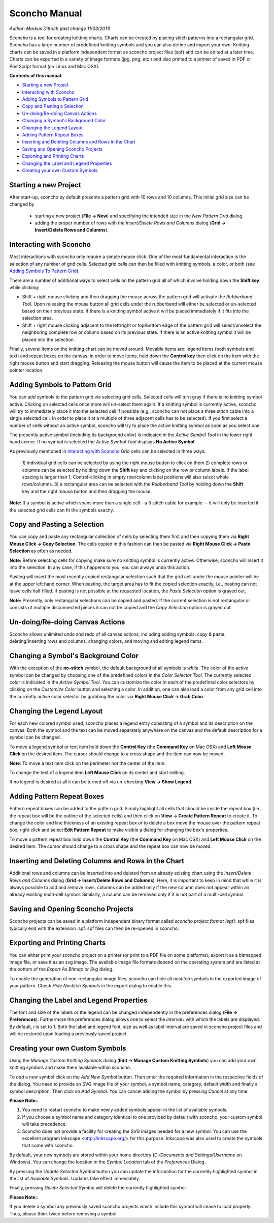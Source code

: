 Sconcho Manual
--------------

*Author: Markus Dittrich (last change 11/03/2011)*

Sconcho is a tool for creating knitting charts. Charts can be created by 
placing stitch patterns into a rectangular grid. Sconcho has a large
number of predefined knitting symbols and you can also define and import
your own. Knitting charts can be saved in a platform independent format 
as sconcho project files (spf) and can be edited at a later time. Charts 
can be exported in a variety of image formats (jpg, png, etc.) and also 
printed to a printer of saved in PDF or PostScript format (on Linux and
Mac OSX).


**Contents of this manual**:

* `Starting a new Project`_
* `Interacting with Sconcho`_
* `Adding Symbols to Pattern Grid`_
* `Copy and Pasting a Selection`_
* `Un-doing/Re-doing Canvas Actions`_
* `Changing a Symbol's Background Color`_ 
* `Changing the Legend Layout`_
* `Adding Pattern Repeat Boxes`_
* `Inserting and Deleting Columns and Rows in the Chart`_
* `Saving and Opening Sconcho Projects`_
* `Exporting and Printing Charts`_
* `Changing the Label and Legend Properties`_
* `Creating your own Custom Symbols`_


Starting a new Project
~~~~~~~~~~~~~~~~~~~~~~

After start-up, sconcho by default presents a pattern grid with 10 rows and
10 columns. This initial grid size can be changed by 

  * starting a new project (**File -> New**) and specifying the intended size in the *New Pattern Grid* dialog.

  * adding the proper number of rows with the *Insert/Delete Rows and Columns* dialog (**Grid -> Insert/Delete Rows and Columns**).


Interacting with Sconcho
~~~~~~~~~~~~~~~~~~~~~~~~

Most interactions with sconcho only require a simple mouse click. One of
the most fundamental interaction is the selection of any number of grid
cells. Selected grid cells can then be filled with knitting symbols, 
a color, or both (see `Adding Symbols To Pattern Grid`_).

There are a number of additional ways to select cells on the pattern grid 
all of which involve holding down the **Shift key** while clicking:

* Shift + right mouse clicking and then dragging the mouse across the 
  pattern grid will activate the *Rubberband Tool*. 
  Upon releasing the mouse button all 
  grid cells under the rubberband will either be selected or un-selected 
  based on their previous state. If there is a knitting symbol active it 
  will be placed immediately if it fits into the selection area.

* Shift + right mouse clicking adjacent to the left/right or top/bottom 
  edge of the pattern grid will select/unselect the neighboring complete 
  row or column based on its previous state. If there 
  is an active knitting symbol it will be placed into the selection.

Finally, several items on the knitting chart can be moved around. Movable 
items are: legend items (both symbols and text) and repeat boxes on the 
canvas. In order to move items, hold down the **Control key** then click 
on the item with the right mouse button and start dragging. Releasing the 
mouse button will cause the item to be placed at the current 
mouse pointer location.


Adding Symbols to Pattern Grid
~~~~~~~~~~~~~~~~~~~~~~~~~~~~~~

You can add symbols to the pattern grid via selecting grid cells. Selected
cells will turn gray if there is no knitting symbol active. Clicking on
selected cells once more will un-select them again. If a knitting symbol 
is currently active, sconcho will try to immediately place it into the 
selected cell if possible (e.g., sconcho can not place a three stitch 
cable into a single selected cell. In order to place it at a multiple of 
three adjacent cells has to be selected). If you first select a number
of cells without an active symbol, sconcho will try to place the active
knitting symbol as soon as you select one.

The presently active symbol (including its background color) is indicated 
in the *Active Symbol Tool* in the lower right hand corner. If no symbol is 
selected the *Active Symbol Tool* displays **No Active Symbol**.

As previously mentioned in `Interacting with Sconcho`_ Grid cells can be 
selected in three ways:

  1) individual grid cells can be selected by using the right mouse button 
  to click on them
  2) complete rows or columns can be selected by holding down the 
  **Shift** key and clicking on the row or column labels. If the label 
  spacing is larger than 1, Control-clicking in empty row/column label 
  positions will also select whole rows/columns.
  3) a rectangular area can be selected with the *Rubberband Tool* by 
  holding down the **Shift** key and the right mouse button and then 
  dragging the mouse.

**Note:** If a symbol is active which spans more than a single
cell - a 3 stitch cable for example -- it will only
be inserted if the selected grid cells can fit the symbols 
exactly.


Copy and Pasting a Selection
~~~~~~~~~~~~~~~~~~~~~~~~~~~~~

You can copy and paste any rectangular collection of cells by selecting 
them first and then copying them via
**Right Mouse Click -> Copy Selection**. The cells copied in this fashion
can then be pasted via **Right Mouse Click -> Paste Selection** as 
often as needed. 

**Note:** Before selecting cells for copying make sure no knitting
symbol is currently active. Otherwise, sconcho will insert it into 
the selection. In any case, if this happens to you, you can always undo 
this action.

Pasting will insert the most recently copied rectangular selection such 
that the grid cell under the mouse pointer will be at the upper left 
hand corner. When pasting, the target area has to fit the copied selection 
exactly, i.e., pasting can not leave cells half filled. If pasting is not
possible at the requested location, the *Paste Selection* option is grayed 
out.

**Note:** Presently, only rectangular selections can be copied and pasted. 
If the current selection is not rectangular or consists of multiple 
disconnected pieces it can not be copied and the *Copy Selection* option 
is grayed out.



Un-doing/Re-doing Canvas Actions
~~~~~~~~~~~~~~~~~~~~~~~~~~~~~~~~~

Sconcho allows unlimited undo and redo of all canvas actions,
including adding symbols, copy & paste, deleting/inserting rows and 
columns, changing colors, and moving and editing legend items.


Changing a Symbol's Background Color
~~~~~~~~~~~~~~~~~~~~~~~~~~~~~~~~~~~~

With the exception of the **no-stitch** symbol, the default background of
all symbols is *white*. The color of the active symbol can be changed
by choosing one of the predefined colors in the *Color Selector Tool*.
The currently selected color is indicated in the *Active Symbol Tool*.
You can customize the color in each of the predefined color selectors by 
clicking on the *Customize Color* button and selecting a color.
In addition, one can also load a color from any grid cell into the 
currently active color selector by grabbing the color via 
**Right Mouse Click -> Grab Color**.



Changing the Legend Layout
~~~~~~~~~~~~~~~~~~~~~~~~~~

For each new colored symbol used, sconcho places a legend entry
consisting of a symbol and its description on the canvas. Both the symbol 
and the text can be moved separately anywhere on the canvas and the 
default description for a symbol can be changed.

To move a legend symbol or text item hold down the **Control Key**
(the **Command Key** on Mac OSX) and **Left Mouse Click** on the
desired item. The cursor should change to a cross shape and
the item can now be moved. 

**Note**: To move a text item click on the perimeter not the center
of the item.

To change the text of a legend item **Left Mouse Click** on its 
center and start editing.

If no legend is desired at all it can be turned off via un-checking
**View -> Show Legend**.  


Adding Pattern Repeat Boxes
~~~~~~~~~~~~~~~~~~~~~~~~~~~

Pattern repeat boxes can be added to the pattern grid. Simply highlight
all cells that should be inside the repeat box (i.e., the repeat box will
be the outline of the selected cells) and then click on
**View -> Create Pattern Repeat** to create it. To change the color and
line thickness of an existing repeat box or to delete a box move the mouse
over the pattern repeat box, right click and select **Edit Pattern Repeat**
to make visible a dialog for changing the box's properties.

To move a pattern repeat box hold down the **Control Key**
(the **Command Key** on Mac OSX) and **Left Mouse Click** on the
desired item. The cursor should change to a cross shape and the
repeat box can now be moved.


Inserting and Deleting Columns and Rows in the Chart
~~~~~~~~~~~~~~~~~~~~~~~~~~~~~~~~~~~~~~~~~~~~~~~~~~~~

Additional rows and columns can be inserted into and deleted from an 
already existing chart using the *Insert/Delete Rows and Columns* dialog 
(**Grid -> Insert/Delete Rows and Columns**). Here, it is important to keep 
in mind that while it is always possible to add and remove rows, columns 
can be added only if the new column does not appear within an already 
existing multi-cell symbol. Similarly, a column can be removed only if 
it is not part of a multi-cell symbol.



Saving and Opening Sconcho Projects
~~~~~~~~~~~~~~~~~~~~~~~~~~~~~~~~~~~

Sconcho projects can be saved in a platform independent binary 
format called *sconcho project format (spf)*. spf files typically end
with the extension .spf. spf files can then be re-opened in sconcho.



Exporting and Printing Charts
~~~~~~~~~~~~~~~~~~~~~~~~~~~~~

You can either print your sconcho project on a printer (or print
to a PDF file on some platforms), export it as a bitmapped image
file, or save it as an svg image. The available image file formats 
depend on the operating system and are listed at the bottom of
the *Export As Bitmap or Svg* dialog.

To enable the generation of non-rectangular image files, sconcho can 
hide all *nostitch* symbols in the exported image of your pattern.
Check *Hide Nostitch Symbols* in the export dialog to enable this.



Changing the Label and Legend Properties
~~~~~~~~~~~~~~~~~~~~~~~~~~~~~~~~~~~~~~~~

The font and size of the labels or the legend can be changed independently 
in the preferences dialog (**File -> Preferences**). Furthermore the 
preferences dialog allows one to select the *interval i* with which the 
labels are displayed. By default, *i* is set to 1. Both the label and 
legend font, size as well as label interval are saved in sconcho project 
files and will be restored upon loading a previously saved project.


Creating your own Custom Symbols
~~~~~~~~~~~~~~~~~~~~~~~~~~~~~~~~

Using the *Manage Custom Knitting Symbols* dialog (**Edit -> Manage Custom
Knitting Symbols**) you can add your own knitting symbols and make them
available within sconcho. 

To *add* a new symbol click on the *Add New Symbol* button. Then enter the
required information in the respective fields of the dialog. You need to provide
an SVG image file of your symbol, a symbol name, category, default
width and finally a symbol description. Then click on *Add Symbol*.
You can cancel adding the symbol by pressing *Cancel* at any time.

**Please Note:**: 

1. You need to restart sconcho to make newly added symbols appear in the list of available symbols. 
2. If you choose a symbol name and category identical to one provided by default with sconcho, your custom symbol will take precedence.
3. Sconcho does not provide a facility for creating the SVG images needed for a new symbol. You can use the excellent program Inkscape <http://inkscape.org/> for this purpose. Inkscape was also used to create the symbols that come with sconcho.

By default, your new symbols are stored within your home directory 
(*C:/Documents and Settings/Username* on Windows). You can change the location 
in the *Symbol Location* tab of the *Preferences* Dialog.

By pressing the *Update Selected Symbol* button you can update the information
for the currently highlighted symbol in the list of *Available Symbols*.
Updates take effect immediately.

Finally, pressing *Delete Selected Symbol* will delete the currently highlighted
symbol. 

**Please Note:**:

If you delete a symbol any previously saved sconcho projects which include
this symbol will cease to load properly. Thus, please think twice before 
removing a symbol.




